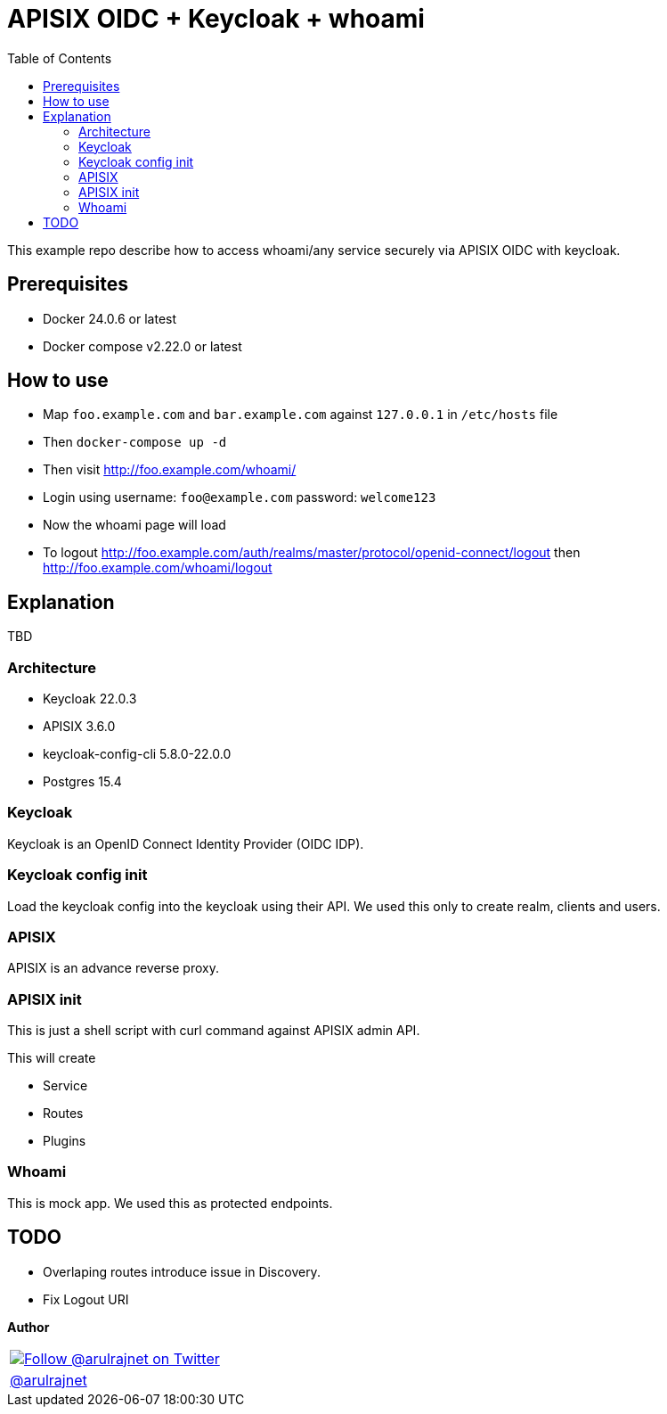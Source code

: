 :toc: left
:figure-caption!:

[[apisix-oidc-with-keycloak]]
= APISIX OIDC + Keycloak + whoami

This example repo describe how to access whoami/any service securely via APISIX OIDC with keycloak.


== Prerequisites

* Docker 24.0.6 or latest
* Docker compose v2.22.0 or latest

== How to use

* Map `foo.example.com` and `bar.example.com` against `127.0.0.1` in `/etc/hosts` file
* Then `docker-compose up -d`
* Then visit http://foo.example.com/whoami/
* Login using username: `foo@example.com` password: `welcome123`
* Now the whoami page will load
* To logout http://foo.example.com/auth/realms/master/protocol/openid-connect/logout then http://foo.example.com/whoami/logout

== Explanation

TBD

=== Architecture

* Keycloak 22.0.3
* APISIX 3.6.0
* keycloak-config-cli 5.8.0-22.0.0
* Postgres 15.4

=== Keycloak

Keycloak is an OpenID Connect Identity Provider (OIDC IDP).

=== Keycloak config init

Load the keycloak config into the keycloak using their API. We used this only to create realm, clients and users.

=== APISIX

APISIX is an advance reverse proxy.

=== APISIX init

This is just a shell script with curl command against APISIX admin API.

This will create

* Service
* Routes
* Plugins

=== Whoami

This is mock app. We used this as protected endpoints.

== TODO

* Overlaping routes introduce issue in Discovery.
* Fix Logout URI

*Author*

[valign=center, halign=center, frame=all, grid=all, stripes=none, options=autowidth,footer]
|===
a|image::https://avatars0.githubusercontent.com/u/834529?s=86[alt="Follow @arulrajnet on Twitter", align="center", link="https://twitter.com/arulrajnet", window=_blank]
|link:https://twitter.com/arulrajnet[@arulrajnet, title="Follow @arulrajnet on Twitter", window=_blank]
|===
